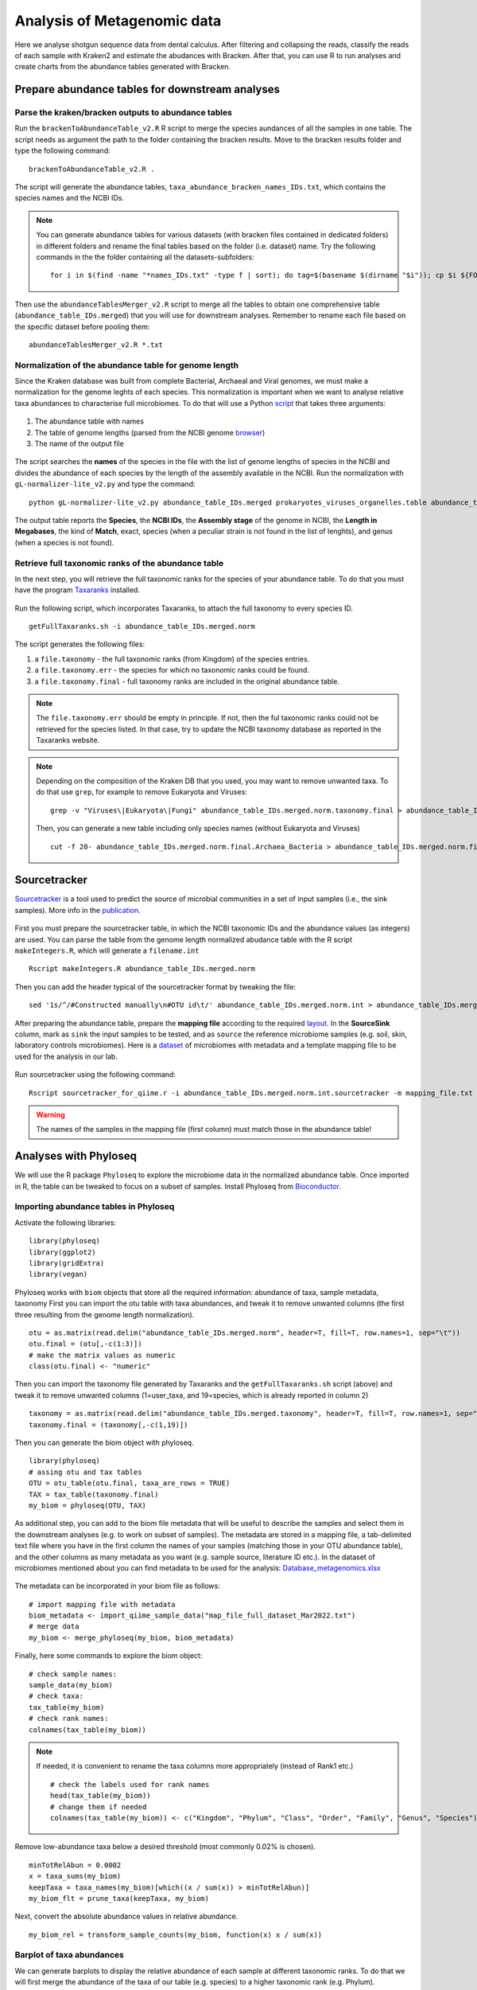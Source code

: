 ############################
Analysis of Metagenomic data
############################

Here we analyse shotgun sequence data from dental calculus. After filtering and collapsing the reads, classify the reads of each sample with Kraken2 and estimate the abudances with Bracken. 
After that, you can use R to run analyses and create charts from the abundance tables generated with Bracken.


************************************************
Prepare abundance tables for downstream analyses
************************************************


Parse the kraken/bracken outputs to abundance tables
****************************************************

Run the ``brackenToAbundanceTable_v2.R`` R script to merge the species aundances of all the samples in one table. The script needs as argument the path to the folder containing the bracken results. 
Move to the bracken results folder and type the following command: 
::
  
  brackenToAbundanceTable_v2.R . 

The script will generate the abundance tables, ``taxa_abundance_bracken_names_IDs.txt``, which contains the species names and the NCBI IDs. 


.. note::
  You can generate abundance tables for various datasets (with bracken files contained in dedicated folders) in different folders and rename the final tables based on the folder (i.e. dataset) name. Try the following commands in the the folder containing all the datasets-subfolders:
  ::
  
    for i in $(find -name "*names_IDs.txt" -type f | sort); do tag=$(basename $(dirname "$i")); cp $i ${FOLDER}/${tag}_abundance_bracken_names_IDs.txt; done

Then use the ``abundanceTablesMerger_v2.R`` script to merge all the tables to obtain one comprehensive table (``abundance_table_IDs.merged``) that you will use for downstream analyses. Remember to rename each file based on the specific dataset before pooling them: 
::

  abundanceTablesMerger_v2.R *.txt


Normalization of the abundance table for genome length
******************************************************

Since the Kraken database was built from complete Bacterial, Archaeal and Viral genomes, we must make a normalization for the genome leghts of each species. This normalization is important when we want to analyse relative taxa abundances to characterise full microbiomes. 
To do that will use a Python `script`_ that takes three arguments: 

  .. _script: https://github.com/claottoni/toolbox/tree/main/gL-nomalizer


1) The abundance table with names
2) The table of genome lengths (parsed from the NCBI genome browser_)
3) The name of the output file

  .. _browser: https://www.ncbi.nlm.nih.gov/genome/browse/#!/prokaryotes/

The script searches the **names** of the species in the file with the list of genome lengths of species in the NCBI and divides the abundance of each species by the length of the assembly available in the NCBI.
Run the normalization with ``gL-normalizer-lite_v2.py`` and type the command: 
::

  python gL-normalizer-lite_v2.py abundance_table_IDs.merged prokaryotes_viruses_organelles.table abundance_table_IDs.merged.norm

The output table reports the **Species**, the **NCBI IDs**, the **Assembly stage** of the genome in NCBI, the **Length in Megabases**, the kind of **Match**, exact, species (when a peculiar strain is not found in the list of lenghts), and genus (when a species is not found).


Retrieve full taxonomic ranks of the abundance table
****************************************************

In the next step, you will retrieve the full taxonomic ranks for the species of your abundance table. To do that you must have the program Taxaranks_ installed.

  .. _Taxaranks: https://github.com/linzhi2013/taxonomy_ranks

Run the following script, which incorporates Taxaranks, to attach the full taxonomy to every species ID. 
::

  getFullTaxaranks.sh -i abundance_table_IDs.merged.norm

The script generates the following files: 

1) a ``file.taxonomy`` - the full taxonomic ranks (from Kingdom) of the species entries.
2) a ``file.taxonomy.err`` - the species for which no taxonomic ranks could be found.
3) a ``file.taxonomy.final`` - full taxonomy ranks are included in the original abundance table. 

.. note::
  The ``file.taxonomy.err`` should be empty in principle. If not, then the ful taxonomic ranks could not be retrieved for the species listed. In that case, try to update the NCBI taxonomy database as reported in the Taxaranks website.

.. note::
  Depending on the composition of the Kraken DB that you used, you may want to remove unwanted taxa. To do that use ``grep``, for example to remove Eukaryota and Viruses:
  ::
  
    grep -v "Viruses\|Eukaryota\|Fungi" abundance_table_IDs.merged.norm.taxonomy.final > abundance_table_IDs.merged.norm.final.Archaea_Bacteria
  
  Then, you can generate a new table including only species names (without Eukaryota and Viruses)
  ::
      
    cut -f 20- abundance_table_IDs.merged.norm.final.Archaea_Bacteria > abundance_table_IDs.merged.norm.final.Archaea_Bacteria.species


*************
Sourcetracker
*************

`Sourcetracker`_ is a tool used to predict the source of microbial communities in a set of input samples (i.e., the sink samples). More info in the `publication`_. 

  .. _Sourcetracker: https://github.com/danknights/sourcetracker
  .. _publication: https://www.nature.com/articles/nmeth.1650

First you must prepare the sourcetracker table, in which the NCBI taxonomic IDs and the abundance values (as integers) are used.
You can parse the table from the genome length normalized abudance table with the R script ``makeIntegers.R``, which will generate a ``filename.int`` 
::

  Rscript makeIntegers.R abundance_table_IDs.merged.norm

Then you can add the header typical of the sourcetracker format by tweaking the file: 
::

  sed '1s/^/#Constructed manually\n#OTU id\t/' abundance_table_IDs.merged.norm.int > abundance_table_IDs.merged.norm.int.sourcetracker

After preparing the abundance table, prepare the **mapping file** according to the required `layout`_. 
In the **SourceSink** column, mark as ``sink`` the input samples to be tested, and as ``source`` the reference microbiome samples (e.g. soil, skin, laboratory controls microbiomes).
Here is a `dataset`_ of microbiomes with metadata and a template mapping file to be used for the analysis in our lab.

  .. _layout: https://github.com/danknights/sourcetracker/blob/master/data/metadata.txt
  .. _dataset: https://docs.google.com/spreadsheets/d/18DmeiKz0nlG3TiqXciVZLiPUREh_BhlE/edit?usp=sharing&ouid=116430744637066257064&rtpof=true&sd=true

Run sourcetracker using the following command:
::

  Rscript sourcetracker_for_qiime.r -i abundance_table_IDs.merged.norm.int.sourcetracker -m mapping_file.txt -o output_directory -v

.. warning::
  The names of the samples in the mapping file (first column) must match those in the abundance table!  



**********************
Analyses with Phyloseq
**********************

.. highlight:: r


We will use the R package ``Phyloseq`` to explore the microbiome data in the normalized abundance table. Once imported in R, the table can be tweaked to focus on a subset of samples. 
Install Phyloseq from `Bioconductor`_.

  .. _Bioconductor: https://bioconductor.org/packages/release/bioc/html/phyloseq.html


Importing abundance tables in Phyloseq
***************************************

Activate the following libraries: 
::

  library(phyloseq)
  library(ggplot2)
  library(gridExtra)
  library(vegan)

Phyloseq works with ``biom`` objects that store all the required information: abundance of taxa, sample metadata, taxonomy
First you can import the otu table with taxa abundances, and tweak it to remove unwanted columns (the first three resulting from the genome length normalization). 
::

  otu = as.matrix(read.delim("abundance_table_IDs.merged.norm", header=T, fill=T, row.names=1, sep="\t"))
  otu.final = (otu[,-c(1:3)])
  # make the matrix values as numeric
  class(otu.final) <- "numeric"


Then you can import the taxonomy file generated by Taxaranks and the ``getFullTaxaranks.sh`` script (above) and tweak it to remove unwanted columns (1=user_taxa, and 19=species, which is already reported in column 2)
::

  taxonomy = as.matrix(read.delim("abundance_table_IDs.merged.taxonomy", header=T, fill=T, row.names=1, sep="\t"))
  taxonomy.final = (taxonomy[,-c(1,19)])

Then you can generate the biom object with phyloseq. 
::

  library(phyloseq)
  # assing otu and tax tables
  OTU = otu_table(otu.final, taxa_are_rows = TRUE)
  TAX = tax_table(taxonomy.final)
  my_biom = phyloseq(OTU, TAX)

As additional step, you can add to the biom file metadata that will be useful to describe the samples and select them in the downstream analyses (e.g. to work on subset of samples).
The metadata are stored in a mapping file, a tab-delimited text file where you have in the first column the names of your samples (matching those in your OTU abundance table), and the other columns as many metadata as you want (e.g. sample source, literature ID etc.). 
In the dataset of microbiomes mentioned about you can find metadata to be used for the analysis: `Database_metagenomics.xlsx`_

  .. _Database_metagenomics.xlsx: https://docs.google.com/spreadsheets/d/18DmeiKz0nlG3TiqXciVZLiPUREh_BhlE/edit?usp=sharing&ouid=116430744637066257064&rtpof=true&sd=true
 
The metadata can be incorporated in your biom file as follows:
::

  # import mapping file with metadata
  biom_metadata <- import_qiime_sample_data("map_file_full_dataset_Mar2022.txt")
  # merge data
  my_biom <- merge_phyloseq(my_biom, biom_metadata)

Finally, here some commands to explore the biom object: 
::

  # check sample names:
  sample_data(my_biom)
  # check taxa:
  tax_table(my_biom)
  # check rank names:
  colnames(tax_table(my_biom))

.. note::
  If needed, it is convenient to rename the taxa columns more appropriately (instead of Rank1 etc.)
  ::
  
    # check the labels used for rank names
    head(tax_table(my_biom))
    # change them if needed
    colnames(tax_table(my_biom)) <- c("Kingdom", "Phylum", "Class", "Order", "Family", "Genus", "Species")

Remove low-abundance taxa below a desired threshold (most commonly 0.02% is chosen). 
::

  minTotRelAbun = 0.0002
  x = taxa_sums(my_biom)
  keepTaxa = taxa_names(my_biom)[which((x / sum(x)) > minTotRelAbun)]
  my_biom_flt = prune_taxa(keepTaxa, my_biom)

Next, convert the absolute abundance  values in relative abundance. 
::

  my_biom_rel = transform_sample_counts(my_biom, function(x) x / sum(x))


Barplot of taxa abundances
**************************
We can generate barplots to display the relative abundance of each sample at different taxonomic ranks. 
To do that we will first merge the abundance of the taxa of our table (e.g. species) to a higher taxonomic rank (e.g. Phylum). 
::
  
  # merge taxa at the Phylum rank with tax_glom (in Phyloseq)
  my_biom_rel_phylum = tax_glom(my_biom_rel, "Phylum")
  # plot the relative abundances (you can use ggplot2 themes to improve the chart)
  plot_bar(my_biom_rel_phylum, fill = "Phylum") + theme(legend.position="bottom", axis.text.x = element_text(size = 4, angle = 90, hjust = 1))

.. warning::
  In the ``tax_glom`` command the label of the rank must match the one that is defined in your original biom file, as reported in the column names of the tax_table command (see above). 

Try to generate barplots at different taxonomic ranks (e.g. family). 
To save the plot in the pdf format you can use this command: 
::

  dev.print(pdf, 'filename.pdf)')

You can also focus your analysis on a subset of samples and use the metadata contained in your original mapping file. It would be convenient to add metadata the way it more convenient to select and compare your samples. Here we subsample for some groups of individuals as defined in the metadata column **Group2**.
::

  # subsample single group phyla
  subsample = subset_samples(my_biom_rel_phylum, Group2=="Portugal calculus")
  # subsample multiple groups phyla
  subgroup = c("Portugal calculus","Espinoso","NTC")
  subsample = subset_samples(my_biom_rel_phylum, Group2 %in% subgroup)
  # barplots in groups with facet_grid
  plot_bar(subsample, fill="phylum") + facet_grid(~Group2, scales= "free_x", space = "free_x") + theme(legend.position="bottom", axis.text.x = element_text(size = 6, angle = 90, hjust = 1))


.. _PCoA:

Principal Coordinate Analysis (Multidimensional Scaling)
********************************************************
The Principal Coordinate Analysis (PCoA), also referred to as metric Multidimensional Scaling (MDS) is a multivariate reduction method performed on distance (or dissimilarity) indexes. Here we will use the Bray-Curtis dissimilarity.
Read more about the MDS and so-called `ordination methods`_

  .. _ordination methods: https://ourcodingclub.github.io/tutorials/ordination/

To make the MDS you can focus on a subset of samples in your species abundance table and run the following commands: 
::
  
  # subsample multiple groups phyla
  subgroup = c("Portugal calculus","Espinoso","Prehistoric human","NTC","Soil","Skin","Gut")
  subsample = subset_samples(my_biom_rel, Group2 %in% subgroup)
  # calculate Bray-Curtis (BC) dissimilarities
  distBC = distance(subsample, method = "bray")
  # make PCoA ordination (MDS) with BC dissimilarities
  ordBC = ordinate(subsample, method = "PCoA", distance = distBC)
  # two-dimension plot PCoA (MDS) setting the colors of the points automatically as defined in the metadata "Group2".
  plot_ordination(subsample, ordBC, color = "Group2")
 
  # you could play with more plotting options and customizations with ggplot2
  plot_ordination(my_biom_rel, ordBC, color = "Group2") + geom_point(mapping = aes(size = xxx, shape = factor(yyy))) + ggtitle("PCoA: Bray-Curtis")

You can repeat the analysis at a higher taxonomic ranks (e.g. genus) and see the difference in the plot. 


.. _nMDS:

Non-Metric Multidimensional Scaling
***********************************
Unlike other ordination techniques that rely on (primarily Euclidean) distances, such as Principal Coordinates Analysis, nMDS uses rank orders (so not the abundances).
The use of ranks omits some of the issues associated with using absolute distance (e.g., sensitivity to transformation), and as a result is much more flexible technique that accepts a variety of types of data. (It’s also where the “non-metric” part of the name comes from.) 
To begin, NMDS requires a distance matrix, or a matrix of dissimilarities. Raw Euclidean distances are not ideal for this purpose: they’re sensitive to total abundances. Consequently, ecologists use the Bray-Curtis dissimilarity calculation.
NMDS arranges points to maximize rank-order correlation between real-world distance and ordination space distance. 
You can read more on the nMDS in the blogs curated by ecologists: `link1`_ `link2`_

  .. _link1: https://jonlefcheck.net/2012/10/24/nmds-tutorial-in-r/
  .. _link2: https://archetypalecology.wordpress.com/2018/02/18/non-metric-multidimensional-scaling-nmds-what-how/

The technique uses a *trial and error* to find the best positioning in dimensional space. Goodness-of-fit is measured by **stress** – a measure of rank-order disagreement between observed and fitted distances. 
You can follow the same steps as above, just change the ordinatiom method supported in the command. 
::

  # subsample multiple groups phyla
  subgroup = c("Portugal calculus","Espinoso","Prehistoric human","NTC","Soil","Skin","Gut")
  subsample = subset_samples(my_biom_rel, Group2 %in% subgroup)
  # calculate Bray-Curtis (BC) dissimilarities
  distBC = distance(subsample, method = "bray")
  # make PCoA ordination (MDS) with BC dissimilarities
  ordBC = ordinate(subsample, method = "NMDS", distance = distBC)
  # two-dimension plot PCoA (MDS) setting the colors of the points automatically as defined in the metadata "Group2".
  plot_ordination(subsample, ordBC, color = "Group2")
 



Differential taxonomic abundances with DESeq2
*********************************************
A common goal of microbiome studies is to identify differentially abundant taxa (species, genera etc.) between different groups of samples.
One of the tools used to do that is DESeq2, which was originally developed to identify differentially expressed genes in RNAseq data, but it commonly adopted also in microbiome studies. You can read more about DESeq2 in the `original publication`_ and in the `dedicated page`_ of Bioconductor.
You can install `DESeq2 from Bioconductor`_. 

  .. _original publication: https://genomebiology.biomedcentral.com/articles/10.1186/s13059-014-0550-8
  .. _dedicated page: https://bioconductor.org/packages/devel/bioc/vignettes/DESeq2/inst/doc/DESeq2.html
  .. _DESeq2 from Bioconductor: https://bioconductor.org/packages/release/bioc/html/phyloseq.html

Run DESeq2 on the raw abundace data (`here is why`_), filtered for the low-abundance taxa . You can choose to work on a subset of sample, as done above.

  .. _here is why: https://bioconductor.org/packages/devel/bioc/vignettes/DESeq2/inst/doc/DESeq2.html#why-un-normalized-counts

::

  library(DESeq2)
  # subsample multiple groups phyla
  subgroup = c("Portugal calculus","Prehistoric human","NTC","Soil","Skin","Gut")
  subsample = subset_samples(my_biom_flt, Group2 %in% subgroup)

DESeq2 does not tolerate zero-counts, for this reason an offset (+1) is commonly applied to remove all zeroes from your table.
After that, run DESeq2 on your table and contrat two sets of samples to find differential taxa abundances. 
::

  # make a +1 offset to run Deseq2 (which does not tolerate zero counts)
  otu_table(subsample) = otu_table(subsample)+1  
  # make deseq object from phyloseq object
  ds = phyloseq_to_deseq2(subsample, ~ Group2)
  # Run DESeq2
  dds.data = DESeq(ds)
  # With the 'contrast' function you screen two different set of samples (based on your metadata) for differential taxa. 
  res = results(dds.data, contrast=c("Group2","Portugal calculus","NTC"))
  
Then you can explore your results, filter and sort the differential taxa detected based on a False Dicovery Rate (FDR) threshold (e.g. set to 0.01), the log2-fold-change and the base mean. Read more about the `FDR threshold here`_.

  .. _FDR threshold here: https://www.biostars.org/p/209118/
  
::

  # sort based on p-value adjusted:
  resOrdered = res[order(res$padj, na.last=NA), ]
  # set a threshold value for the False Discovery Rate (FDR):
  alpha = 0.01
  # get only significant taxa based on p-value adjusted (the FDR):
  resSig <- subset(resOrdered, padj < alpha)
  # sort significant values based on the log-fold-change:
  resfc = resSig[order(resSig$log2FoldChange),]
  # sort significant values based on abundance:
  resbm = resSig[order(resSig$baseMean),]
  # save the the tables 
  write.table(as.data.frame(resbm), file="/path/table.tsv", sep="\t", row.names=TRUE, col.names=TRUE, quote=F)
  
.. note::
  A positive log2-fold-change for a comparison of A vs B means that the OTU in A is more abundant than in B (and viceversa).
  For example, a log2-fold-change of −1 means that in A the OTU is of 2^−1 = 0.5 less abundant than in B.


You can plot the log2-fold-changes to visualize for example the number of differential species belonging to different genera (or phyla) in the two groups contrasted, highlitingh the phylum.  
::

  # generate a data frame to handle the data
  resSigMod = cbind(as(resSig, "data.frame"), as(tax_table(subsample)[rownames(resSig), ], "matrix"))
  # Plot log-fold-changes of otus based on Genus
  ggplot(resSigMod, aes(x=genus, y=log2FoldChange, color=phylum)) +
      geom_jitter(size=3, width = 0.2) +
      theme(axis.text.x = element_text(size = 5, angle = -90, hjust = 0, vjust=0.5))
  # Plot log-fold-changes of tus based on Phylum
  ggplot(resSigMod, aes(x=phylum, y=log2FoldChange, color=phylum)) +
      geom_jitter(size=3, width = 0.2) +
      theme(axis.text.x = element_text(size = 10, angle = -90, hjust = 0, vjust=0.5))

You can also generate a heatmap of the transformed abundance data. For visualization or clustering purposes it might be useful to work with transformed versions of the count data.
Various `transformations`_ may be applied on the data: 
1) ntd: Log transformation of the the data
2) vsd: Variance Stabilizing Transformation 
3) rld: Regularized log transformation 

  .. _transformations: https://bioconductor.org/packages/devel/bioc/vignettes/DESeq2/inst/doc/DESeq2.html#data-transformations-and-visualization

When dealing with many samples it is useful to use the vst. To make the various transformatinos run the folowing commands: 
::

  # variance stabilizing transformation
  vsd = varianceStabilizingTransformation(dds.data, blind=FALSE)
  # log transformation
  ntd <- normTransform(dds.data)
  # regularized log transformation 
  rld <- rlog(dds.data, blind=FALSE)

We will plot the heatmap of the transformed data only for a reduced number of taxa (with decreasing counts).
::

  library("pheatmap")
  #adjust max number of taxa to display.
  select <- order(rowMeans(counts(dds.data,normalized=TRUE)),
                  decreasing=TRUE)[1:50]
  # create a dataframe importing using the metadata (e.g. Group2) and incorporating the taxa names as row names.
  df <- as.data.frame(colData(dds.data)[,"Group2"])
  rownames(df) <- colnames(subsample@otu_table) 
  # plot heatmap (on ntd transformation)
  pheatmap(assay(vsd)[select,], cluster_rows=FALSE, show_rownames=TRUE,
           cluster_cols=FALSE, annotation_col=df, fontsize=4)


Principal Component Analysis (PCA)
**********************************
The Principal Component Analysis (PCA) is another multivariate reduction method used for data visualization. You can read more about the general principles of PCA here: `link3`_, `link4`_

  .. _link3: https://builtin.com/data-science/step-step-explanation-principal-component-analysis
  .. _link4: https://archetypalecology.wordpress.com/2018/02/17/principal-component-analysis-in-r/
  
PCA is performed on the abundance data, however an important concept to keep in mind is that **microbiome datasets are compositional** because they have an arbitrary total imposed by the sequencing instrument. This is due to the fact that high-throughput sequencing (HTS) instruments can deliver reads only up to the capacity of the instrument.
Thus, the total read count observed in a HTS run is a fixed-size, random sample of the relative abundance of the molecules in the underlying ecosystem (e.g. oral microbiota). 
Several methods applied include count-based strategies (normalized to a constant area or volume, e.g. the sequencing lane output) such as Bray-Curtis dissimilarity, zero-inflated Gaussian models and negative binomial models, but these do not account for the limitations imposed by the instrument and the so-called principle of true indpendence of species in ecology. 
Read more about compositonal data in the paper by `Gloor et al. (2017)`_.

  .. _Gloor et al. (2017): https://www.frontiersin.org/articles/10.3389/fmicb.2017.02224/full
  
Due to the compositional nature of microbiome datasets, the centered log-ratio (clr) transformation introduced by Aitchison (1986) is often used. The clr-transformed values are scale-invariant, which means that the same ratio is expected to be obtained in a sample with few read counts or an identical sample with many read counts, only the precision of the clr estimate is affected. 
The clr transformation uses the geometric mean of the sample vector as the reference. In particular, sample vectors undergo a transformation based on the logarithm of the ratio between the individual elements and the geometric mean of the vector: 

.. math::

  g(x) = \sqrt[D]{x_{i}, ...,  x_{D}}

Log-ratio transformation is applied to each subject vector *x* with *D* features (OTUs). Basically, the analysis of clr data will reveal how OTUs behave relative to the per-sample average.

.. math::

  clr(x) = [\ln{\frac {x_{i}}{g(x)}},...,\ln{\frac {x_{D}}{g(x)}}]


We will accomplish the PCA of oral microbiota only (while for comparing different microbiota we used the :ref:`PCoA<PCoA>`, or the :ref:`nMDS<nMDS>`). 
For this reason we will subsample the original biom abundance table exclusively for oral groups, for example: 
::

  subgroup = c("Human plaque","Chimpanzee","Prehistoric human","Historic human","Modern human")
  subsample = subset_samples(my_biom, Group2 %in% subgroup)

Then, we filter out low-abundance taxa with a mean < 0.02%. 
::

  minTotRelAbun = 0.0002
  x = taxa_sums(subsample)
  keepTaxa = taxa_names(subsample)[which((x / sum(x)) > minTotRelAbun)]
  subsample_flt = prune_taxa(keepTaxa, subsample)

.. warning::
  The removal of low-abundance taxa is performed only **after** subsampling the abudance table. Doing this before will keep unwanted taxa that are more common in other microbiota (e.g. soil) and irrelevant for describing oral envrionments (or the specific environment you are analysing with the PCA).  

We will do the clr-transformation of the otu table in the biom object with the package `microbiome`. To install the package: 
::

  library(BiocManager)
  BiocManager::install("microbiome")

Then activate the library and transform the data with the following command: 
::
  
  library(microbiome)
  subsample_flt_clr = transform(subsample_flt,"clr")

To refine the analysis you can remove unwanted samples (e.g. those that appeared to be contaminated from Sourcetracker). 
::

  remove = c("VK1","CS45","CS47","CS48","Jomon_5")
  subsample_pruned = prune_samples(!(subsample_flt_clr@sam_data$Sample_short %in% remove), subsample_flt_clr)

Finally, make the PCA with the command `ordinate`, adopting the ordination method `RDA` (redundancy analysis), which without constraints correspond to the PCA in phyloseq. 
::

  ord_clr = ordinate(subsample_pruned, "RDA")

You can plot the variance associated with each PC: 
::
  
  plot_scree(ord_clr) + 
  geom_bar(stat="identity", fill = "blue") +
  labs(x = "\nAxis", y = "Proportion of Variance\n")
  
And finally plot the PCA in a 2D chart. 
::

  plot_ordination(subsample_flt_clr, ord_clr, color="Group2") + 
    geom_point(size = 2)
 
To display the labels of each symbol: 
::

  plot_ordination(subsample_flt_clr, ord_clr, color="Group2", label="Sample_short") + 
    geom_point(size = 2)

**ALTERNATIVE:** Another package used to perform the PCA is `mixOmics`. To install it: 
::

  ## install BiocManager if not installed 
  if (!require("BiocManager", quietly = TRUE))
      install.packages("BiocManager")
  ## install mixOmics 
  BiocManager::install('mixOmics')

Here are the commands to make the PCA with mixOmics. Note the conversion to count-per-million and the +1 offest that is necessary to remove zero-counts (which cannot be handled by the clr-transformation of mixOmics).
::

  # remove contaminated samples
  remove = c("VK1","CS45","CS47","CS48","Jomon_5")
  subsample_pruned = prune_samples(!(subsample_flt@sam_data$Sample_short %in% remove), subsample_flt)
  # isolate the otu_table of the biom as separate object. 
  tab = otu_table(subsample_pruned)
  # make on offset (+1) of your count data, after converting them to counts-per-million (to make the offset irrelevant) 
  tab_cpm_off = (tab*1000000)+1
  tab_cpm_off = t(tab_cpm_off)
  # create e vector from the metadata that you want to use:
  group = subsample_pruned@sam_data$Group2
  # make the PCA with mixOmics. Note the CLR tranformation called in the command. 
  library(mixOmics)
  tune.pca(tab_cpm_off, ncomp = 10, center = TRUE, scale = FALSE, logratio = 'CLR')
  pca.res <- pca(tab_cpm_off, ncomp = 10, center = TRUE, scale = FALSE, logratio = 'CLR')
  # PLot PCA 
  par(mfrow = c(1, 1))
  plot(pca.res$variates$X[,1], pca.res$variates$X[,2], type="n", main="PCA", cex.axis=0.75, cex.lab=0.75, xlab="", ylab="")
  abline(v=0, lty=3, col="grey")
  abline(h=0, lty=3, col="grey")
  # add the points and the symbols (pch) based on the number of groups present in your metadata (those selected when subsampling the oral microbiota)
  points(pca.res$variates$X[,1], pca.res$variates$X[,2], cex=1.2, bg=factor(group), col=factor(group), pch = c(21,22,23,3,4)[as.factor(group)], lwd=0.7)      
  legend("topleft", legend = sort(unique(group)), bty = "n", col = sort(unique(as.factor(group))), pt.cex=1, cex=0.5, pt.bg=sort(unique(as.factor(group))), pch = c(21,22,23,3,4), pt.lwd=0.6)
  text(pca.res$variates$X, labels = subsample_pruned@sam_data$Sample_short, cex=0.4)
